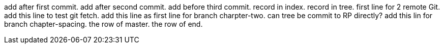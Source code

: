 add after first commit.
add after second commit.
add before third commit.
record in index.
record in tree.
first line for 2 remote Git.
add this line to test git fetch.
add this line as first line for branch charpter-two.
can tree be commit to RP directly?
add this lin for branch chapter-spacing.
the row of master.
the row of end.
